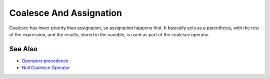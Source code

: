.. _coalesce-and-assignation:

Coalesce And Assignation
------------------------

.. meta::
	:description:
		Coalesce And Assignation: Coalesce has lower priority than assignation, so assignation happens first.
	:twitter:card: summary_large_image
	:twitter:site: @exakat
	:twitter:title: Coalesce And Assignation
	:twitter:description: Coalesce And Assignation: Coalesce has lower priority than assignation, so assignation happens first
	:twitter:creator: @exakat
	:twitter:image:src: https://php-tips.readthedocs.io/en/latest/_images/coalesce_and_assignation.png
	:og:image: https://php-tips.readthedocs.io/en/latest/_images/coalesce_and_assignation.png
	:og:title: Coalesce And Assignation
	:og:type: article
	:og:description: Coalesce has lower priority than assignation, so assignation happens first
	:og:url: https://php-tips.readthedocs.io/en/latest/tips/coalesce_and_assignation.html
	:og:locale: en

.. raw:: html

	<script type="application/ld+json">{"@context":"https:\/\/schema.org","@graph":[{"@type":"WebPage","@id":"https:\/\/php-tips.readthedocs.io\/en\/latest\/tips\/coalesce_and_assignation.html","url":"https:\/\/php-tips.readthedocs.io\/en\/latest\/tips\/coalesce_and_assignation.html","name":"Coalesce And Assignation","isPartOf":{"@id":"https:\/\/www.exakat.io\/"},"datePublished":"Fri, 02 Feb 2024 10:23:15 +0000","dateModified":"Fri, 02 Feb 2024 10:23:15 +0000","description":"Coalesce has lower priority than assignation, so assignation happens first","inLanguage":"en-US","potentialAction":[{"@type":"ReadAction","target":["https:\/\/php-tips.readthedocs.io\/en\/latest\/tips\/coalesce_and_assignation.html"]}]},{"@type":"WebSite","@id":"https:\/\/www.exakat.io\/","url":"https:\/\/www.exakat.io\/","name":"Exakat","description":"Smart PHP static analysis","inLanguage":"en-US"}]}</script>

Coalesce has lower priority than assignation, so assignation happens first. It basically acts as a parenthesis, with the rest of the expression, and the results, stored in the variable, is used as part of the coalesce operator.

.. image:: ../images/coalesce_and_assignation.png

See Also
________

* `Operators precedence <https://www.php.net/manual/en/language.operators.precedence.php>`_
* `Null Coalesce Operator <https://www.php.net/manual/en/language.operators.comparison.php#language.operators.comparison.coalesce>`_

